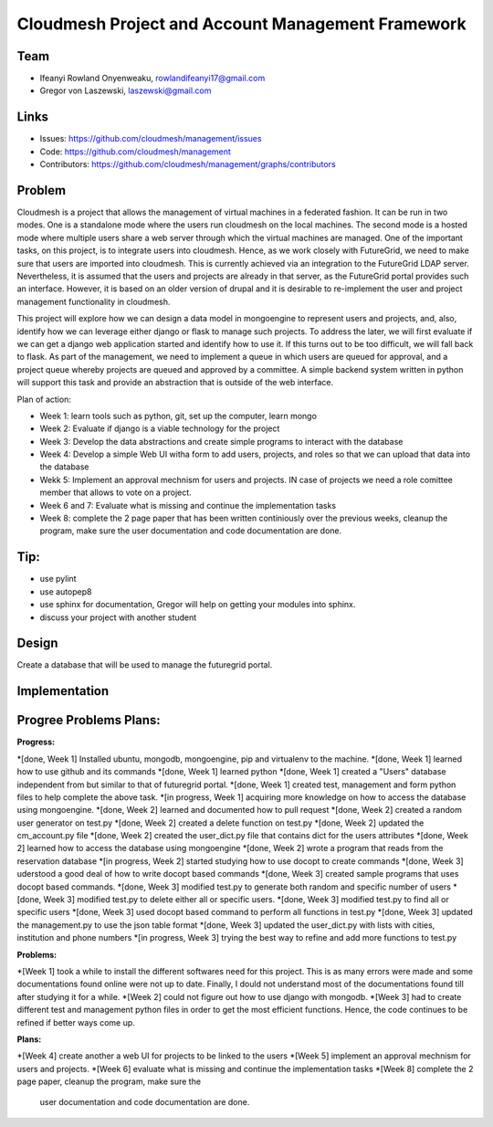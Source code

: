 Cloudmesh Project and Account Management Framework
======================================================================

Team
----------------------------------------------------------------------

.. image:: ../images/photo_ifeanyi.png
   :height: 200

* Ifeanyi Rowland Onyenweaku,    rowlandifeanyi17@gmail.com
* Gregor von Laszewski, laszewski@gmail.com

Links
----------------------------------------------------------------------

* Issues: https://github.com/cloudmesh/management/issues
* Code: https://github.com/cloudmesh/management
* Contributors:
  https://github.com/cloudmesh/management/graphs/contributors

Problem
----------------------------------------------------------------------

Cloudmesh is a project that allows the management of virtual machines 
in a federated fashion. It can be run in two modes. One is a standalone 
mode where the users run cloudmesh on the local machines. The second 
mode is a hosted mode where multiple users share a web server through 
which the virtual machines are managed. One of the important tasks, 
on this project, is to integrate users into cloudmesh. Hence, as we 
work closely with FutureGrid, we need to make sure that users are 
imported into cloudmesh. This is currently achieved via an integration 
to the FutureGrid LDAP server. Nevertheless, it is assumed that the 
users and projects are already in that server, as the FutureGrid portal 
provides such an interface. However, it is based on an older version of 
drupal and it is desirable to re-implement the user and project 
management functionality in cloudmesh.

This project will explore how we can design a data model in mongoengine 
to represent users and projects, and, also, identify how we can leverage 
either django or flask to manage such projects. To address the later, 
we will first evaluate if we can get a django web application started 
and identify how to use it. If this turns out to be too difficult, we 
will fall back to flask. As part of the management, we need to implement 
a queue in which users are queued for approval, and a project queue whereby 
projects are queued and approved by a committee. A simple backend system 
written in python will support this task and provide an abstraction that 
is outside of the web interface.

Plan of action:

* Week 1: learn tools such as python, git, set up the computer, learn
  mongo
* Week 2: Evaluate if django is a viable technology for the project
* Week 3: Develop the data abstractions and create simple programs to
  interact with the database
* Week 4: Develop a simple Web UI witha  form to add users, projects,
  and roles so that we can upload that data into the database
* Wekk 5: Implement an approval mechnism for users and projects. IN
  case of projects we need a role comittee member that allows to vote
  on a project.
* Week 6 and 7: Evaluate what is missing and continue the
  implementation tasks
* Week 8: complete the 2 page paper that has been written continiously
  over the previous weeks, cleanup the program, make sure the
  user documentation and code documentation are done.

Tip:
----------------------------------------------------------------------
* use pylint
* use autopep8
* use sphinx for documentation, Gregor will help on getting your
  modules into sphinx.
* discuss your project with another student 


Design
----------------------------------------------------------------------

Create a database that will be used to manage the futuregrid portal.

Implementation
----------------------------------------------------------------------



Progree	Problems Plans:
----------------------------------------------------------------------

:Progress:
*[done, Week 1] Installed ubuntu, mongodb, mongoengine, pip and virtualenv to the machine.
*[done, Week 1] learned how to use github and its commands
*[done, Week 1] learned python
*[done, Week 1] created a "Users" database independent from but similar to that of futuregrid portal.
*[done, Week 1] created test, management and form python files to help complete the above task.
*[in progress, Week 1] acquiring more knowledge on how to access the database using mongoengine.
*[done, Week 2] learned and documented how to pull request
*[done, Week 2] created a random user generator on test.py
*[done, Week 2] created a delete function on test.py
*[done, Week 2] updated the cm_account.py file
*[done, Week 2] created the user_dict.py file that contains dict for the users attributes
*[done, Week 2] learned how to access the database using mongoengine
*[done, Week 2] wrote a program that reads from the reservation database
*[in progress, Week 2] started studying how to use docopt to create commands
*[done, Week 3] uderstood a good deal of how to write docopt based commands
*[done, Week 3] created sample programs that uses docopt based commands.
*[done, Week 3] modified test.py to generate both random and specific number of users
*[done, Week 3] modified test.py to delete either all or specific users.
*[done, Week 3] modified test.py to find all or specific users
*[done, Week 3] used docopt based command to perform all functions in test.py
*[done, Week 3] updated the management.py to use the json table format
*[done, Week 3] updated the user_dict.py with lists with cities, institution and phone numbers
*[in progress, Week 3] trying the best way to refine and add more functions to test.py

:Problems:
*[Week 1] took a while to install the different softwares need for this project. This 
is as many errors were made and some documentations found online were not up to date. Finally,
I dould not understand most of the documentations found till after studying it for a while.
*[Week 2] could not figure out how to use django with mongodb.
*[Week 3] had to create different test and management python files in order to get the 
most efficient functions. Hence, the code continues to be refined
if better ways come up.

:Plans:
*[Week 4] create another a web UI for projects to be linked to the users
*[Week 5] implement an approval mechnism for users and projects.
*[Week 6] evaluate what is missing and continue the implementation tasks
*[Week 8] complete the 2 page paper, cleanup the program, make sure the
  user documentation and code documentation are done.
